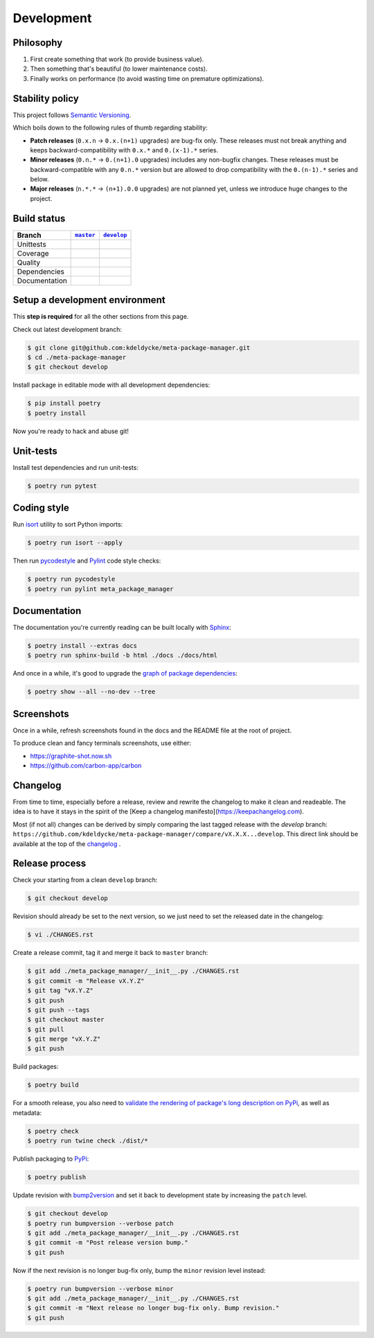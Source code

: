 Development
===========


Philosophy
----------

1. First create something that work (to provide business value).
2. Then something that's beautiful (to lower maintenance costs).
3. Finally works on performance (to avoid wasting time on premature
   optimizations).


Stability policy
----------------

This project follows `Semantic Versioning <https://semver.org/>`_.

Which boils down to the following rules of thumb regarding stability:

* **Patch releases** (``0.x.n`` → ``0.x.(n+1)`` upgrades) are bug-fix only.
  These releases must not break anything and keeps backward-compatibility with
  ``0.x.*`` and ``0.(x-1).*`` series.

* **Minor releases** (``0.n.*`` → ``0.(n+1).0`` upgrades) includes any
  non-bugfix changes. These releases must be backward-compatible with any
  ``0.n.*`` version but are allowed to drop compatibility with the
  ``0.(n-1).*`` series and below.

* **Major releases** (``n.*.*`` → ``(n+1).0.0`` upgrades) are not planned yet,
  unless we introduce huge changes to the project.


Build status
------------

==============  ==================  ===================
Branch          |master-branch|__   |develop-branch|__
==============  ==================  ===================
Unittests       |build-stable|      |build-dev|
Coverage        |coverage-stable|   |coverage-dev|
Quality         |quality-stable|    |quality-dev|
Dependencies    |deps-stable|       |deps-dev|
Documentation   |docs-stable|       |docs-dev|
==============  ==================  ===================

.. |master-branch| replace::
   ``master``
__ https://github.com/kdeldycke/meta-package-manager/tree/master
.. |develop-branch| replace::
   ``develop``
__ https://github.com/kdeldycke/meta-package-manager/tree/develop

.. |build-stable| image:: https://github.com/kdeldycke/meta-package-manager/workflows/Unittests/badge.svg?branch=master
    :target: https://github.com/kdeldycke/meta-package-manager/actions?query=workflow%3AUnittests+branch%3Amaster
    :alt: Unittests status
.. |build-dev| image:: https://github.com/kdeldycke/meta-package-manager/workflows/Unittests/badge.svg?branch=develop
    :target: https://github.com/kdeldycke/meta-package-manager/actions?query=workflow%3AUnittests+branch%3Adevelop
    :alt: Unittests status

.. |coverage-stable| image:: https://codecov.io/gh/kdeldycke/meta-package-manager/branch/master/graph/badge.svg
    :target: https://codecov.io/gh/kdeldycke/meta-package-manager/branch/master
    :alt: Coverage Status
.. |coverage-dev| image:: https://codecov.io/gh/kdeldycke/meta-package-manager/branch/develop/graph/badge.svg
    :target: https://codecov.io/gh/kdeldycke/meta-package-manager/branch/develop
    :alt: Coverage Status

.. |quality-stable| image:: https://scrutinizer-ci.com/g/kdeldycke/meta-package-manager/badges/quality-score.png?b=master
    :target: https://scrutinizer-ci.com/g/kdeldycke/meta-package-manager/?branch=master
    :alt: Code Quality
.. |quality-dev| image:: https://scrutinizer-ci.com/g/kdeldycke/meta-package-manager/badges/quality-score.png?b=develop
    :target: https://scrutinizer-ci.com/g/kdeldycke/meta-package-manager/?branch=develop
    :alt: Code Quality

.. |deps-stable| image:: https://requires.io/github/kdeldycke/meta-package-manager/requirements.svg?branch=master
    :target: https://requires.io/github/kdeldycke/meta-package-manager/requirements/?branch=master
    :alt: Requirements freshness
.. |deps-dev| image:: https://requires.io/github/kdeldycke/meta-package-manager/requirements.svg?branch=develop
    :target: https://requires.io/github/kdeldycke/meta-package-manager/requirements/?branch=develop
    :alt: Requirements freshness

.. |docs-stable| image:: https://readthedocs.org/projects/meta-package-manager/badge/?version=stable
    :target: https://meta-package-manager.readthedocs.io/en/stable/
    :alt: Documentation Status
.. |docs-dev| image:: https://readthedocs.org/projects/meta-package-manager/badge/?version=develop
    :target: https://meta-package-manager.readthedocs.io/en/develop/
    :alt: Documentation Status


Setup a development environment
-------------------------------

This **step is required** for all the other sections from this page.

Check out latest development branch:

.. code-block:: shell-session

    $ git clone git@github.com:kdeldycke/meta-package-manager.git
    $ cd ./meta-package-manager
    $ git checkout develop

Install package in editable mode with all development dependencies:

.. code-block:: shell-session

    $ pip install poetry
    $ poetry install

Now you're ready to hack and abuse git!


Unit-tests
----------

Install test dependencies and run unit-tests:

.. code-block:: shell-session

    $ poetry run pytest


Coding style
------------

Run `isort <https://github.com/timothycrosley/isort>`_ utility to sort Python
imports:

.. code-block:: shell-session

    $ poetry run isort --apply


Then run `pycodestyle <https://pycodestyle.readthedocs.io>`_ and `Pylint
<https://docs.pylint.org>`_ code style checks:

.. code-block:: shell-session

    $ poetry run pycodestyle
    $ poetry run pylint meta_package_manager


Documentation
-------------

The documentation you're currently reading can be built locally with `Sphinx
<https://www.sphinx-doc.org>`_:

.. code-block:: shell-session

    $ poetry install --extras docs
    $ poetry run sphinx-build -b html ./docs ./docs/html

And once in a while, it's good to upgrade the `graph of package dependencies
<./install.html#python-dependencies>`_:

.. code-block:: shell-session

    $ poetry show --all --no-dev --tree


Screenshots
-----------

Once in a while, refresh screenshots found in the docs and the README file at
the root of project.

To produce clean and fancy terminals screenshots, use either:

* https://graphite-shot.now.sh
* https://github.com/carbon-app/carbon


Changelog
---------

From time to time, especially before a release, review and rewrite the changelog
to make it clean and readeable. The idea is to have it stays in the spirit of the
[Keep a changelog manifesto](https://keepachangelog.com).

Most (if not all) changes can be derived by simply comparing the last tagged
release with the `develop` branch:
``https://github.com/kdeldycke/meta-package-manager/compare/vX.X.X...develop``.
This direct link should be available at the top of the `changelog <changelog.html>`__ .


Release process
---------------

Check your starting from a clean ``develop`` branch:

.. code-block:: shell-session

    $ git checkout develop

Revision should already be set to the next version, so we just need to set the
released date in the changelog:

.. code-block:: shell-session

    $ vi ./CHANGES.rst

Create a release commit, tag it and merge it back to ``master`` branch:

.. code-block:: shell-session

    $ git add ./meta_package_manager/__init__.py ./CHANGES.rst
    $ git commit -m "Release vX.Y.Z"
    $ git tag "vX.Y.Z"
    $ git push
    $ git push --tags
    $ git checkout master
    $ git pull
    $ git merge "vX.Y.Z"
    $ git push

Build packages:

.. code-block:: shell-session

    $ poetry build

For a smooth release, you also need to `validate the rendering of package's
long description on PyPi
<https://packaging.python.org/guides/making-a-pypi-friendly-readme/#validating-restructuredtext-markup>`_,
as well as metadata:

.. code-block:: shell-session

    $ poetry check
    $ poetry run twine check ./dist/*

Publish packaging to `PyPi <https://pypi.python.org>`_:

.. code-block:: shell-session

    $ poetry publish

Update revision with `bump2version <https://github.com/c4urself/bump2version>`_
and set it back to development state by increasing the ``patch`` level.

.. code-block:: shell-session

    $ git checkout develop
    $ poetry run bumpversion --verbose patch
    $ git add ./meta_package_manager/__init__.py ./CHANGES.rst
    $ git commit -m "Post release version bump."
    $ git push

Now if the next revision is no longer bug-fix only, bump the ``minor``
revision level instead:

.. code-block:: shell-session

    $ poetry run bumpversion --verbose minor
    $ git add ./meta_package_manager/__init__.py ./CHANGES.rst
    $ git commit -m "Next release no longer bug-fix only. Bump revision."
    $ git push
